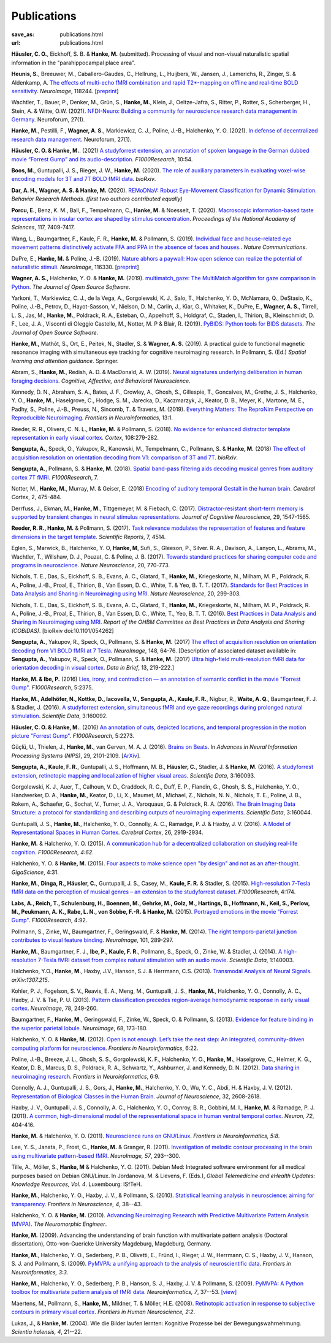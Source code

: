 Publications
************
:save_as: publications.html
:url: publications.html

.. raw:: html

  <small>The names of lab members are in bold.</small>
  <div class="publications">

**Häusler, C. O.**, Eickhoff, S. B. & **Hanke, M.** (submitted).
Processing of visual and non-visual naturalistic spatial information in
the "parahippocampal place area".

**Heunis, S.**, Breeuwer, M., Caballero-Gaudes, C., Hellrung, L., Huijbers, W.,
Jansen, J., Lamerichs, R., Zinger, S. & Aldenkamp, A. `The effects of
multi-echo fMRI combination and rapid T2*-mapping on offline and real-time
BOLD sensitivity <https://doi.org/10.1016/j.neuroimage.2021.118244>`_.
*NeuroImage*, 118244. [`preprint <https://doi.org/10.1101/2020.12.08.416768>`_]

Wachtler, T., Bauer, P., Denker, M., Grün, S., **Hanke, M.**, Klein, J.,
Oeltze-Jafra, S., Ritter, P., Rotter, S., Scherberger, H., Stein, A. & Witte,
O.W. (2021). `NFDI-Neuro: Building a community for neuroscience research data
management in Germany
<https://www.degruyter.com/view/journals/nf/ahead-of-print/article-10.1515-nf-2020-0036/article-10.1515-nf-2020-0036.xml>`_.
Neuroforum, 27(1).

**Hanke, M.**, Pestilli, F., **Wagner, A. S.**, Markiewicz, C. J., Poline,
J.-B., Halchenko, Y. O. (2021). `In defense of decentralized research data
management
<https://www.degruyter.com/view/journals/nf/ahead-of-print/article-10.1515-nf-2020-0037/article-10.1515-nf-2020-0037.xml>`_.
Neuroforum, 27(1).

**Häusler, C. O. & Hanke, M.**. (2021) `A studyforrest extension, an annotation
of spoken language in the German dubbed movie “Forrest Gump” and its
audio-description <https://doi.org/10.12688/f1000research.27621.1>`_.
*F1000Research*, 10:54.

**Boos, M.**, Guntupalli, J. S., Rieger, J. W., **Hanke, M.** (2020).  `The
role of auxiliary parameters in evaluating voxel-wise encoding models for 3T
and 7T BOLD fMRI data <https://doi.org/10.1101/2020.04.07.029397>`_. *bioRxiv*.

**Dar, A. H.**, **Wagner, A. S. & Hanke, M.** (2020). `REMoDNaV: Robust
Eye-Movement Classification for Dynamic Stimulation
<https://doi.org/10.3758/s13428-020-01428-x>`_.  *Behavior Research Methods*.
*(first two authors contributed equally)*

**Porcu, E.**, Benz, K. M., Ball, F., Tempelmann, C., **Hanke, M.** &
Noesselt, T. (2020). `Macroscopic information-based taste representations
in insular cortex are shaped by stimulus concentration
<https://doi.org/10.1073/pnas.1916329117>`_.
*Proceedings of the National Academy of Sciences*, 117, 7409-7417.

Wang, L., Baumgartner, F., Kaule, F. R., **Hanke, M.** & Pollmann, S.  (2019).
`Individual face and house-related eye movement patterns distinctively activate
FFA and PPA in the absence of faces and houses.
<https://doi.org/10.1038/s41467-019-13541-3>`_.  *Nature Communications*.

DuPre, E., **Hanke, M.** & Poline, J.-B. (2019). `Nature abhors a paywall: How
open science can realize the potential of naturalistic stimuli
<https://doi.org/10.1016/j.neuroimage.2019.116330>`_. *NeuroImage*, 116330.
[`preprint <https://doi.org/10.31234/osf.io/sdbqv>`_]

**Wagner, A. S.,** Halchenko, Y. O. & **Hanke, M.** (2019). `multimatch_gaze:
The MultiMatch algorithm for gaze comparison in Python
<https://doi.org/10.21105/joss.01525>`_. *The Journal of Open Source Software*.

Yarkoni, T., Markiewicz, C. J., de la Vega, A., Gorgolewski, K. J., Salo, T.,
Halchenko, Y. O., McNamara, Q., DeStasio, K., Poline, J.-B., Petrov, D.,
Hayot-Sasson, V., Nielson, D. M., Carlin, J., Kiar, G., Whitaker, K.,
DuPre, E., **Wagner, A. S.**, Tirrell, L. S., Jas, M., **Hanke, M.**,
Poldrack, R. A., Esteban, O., Appelhoff, S., Holdgraf, C., Staden, I.,
Thirion, B., Kleinschmidt, D. F., Lee, J. A., Visconti di Oleggio Castello, M.,
Notter, M. P & Blair, R. (2019). `PyBIDS: Python tools for BIDS datasets
<https://doi.org/10.21105/joss.01294>`_. *The Journal of Open Source Software*.

**Hanke, M.,** Mathôt, S., Ort, E., Peitek, N., Stadler, S. & **Wagner, A. S.**
(2019).  A practical guide to functional magnetic resonance imaging with
simultaneous eye tracking for cognitive neuroimaging research. In Pollmann, S.
(Ed.) *Spatial learning and attention guidance*. Springer.

Abram, S., **Hanke, M.**, Redish, A. D. & MacDonald, A. W. (2019). `Neural
signatures underlying deliberation in human foraging decisions
<https://doi.org/10.3758/s13415-019-00733-z>`_. *Cognitive, Affective, and Behavioral
Neuroscience*.

Kennedy, D. N., Abraham, S. A., Bates, J. F., Crowley, A., Ghosh, S., Gillespie, T.,
Goncalves, M., Grethe, J. S., Halchenko, Y. O., **Hanke, M.**, Haselgrove, C.,
Hodge, S. M., Jarecka, D., Kaczmarzyk, J., Keator, D. B., Meyer, K., Martone, M. E.,
Padhy, S., Poline, J.-B., Preuss, N., Sincomb, T. & Travers, M. (2019).
`Everything Matters: The ReproNim Perspective on Reproducible Neuroimaging
<http://dx.doi.org/10.3389/fninf.2019.00001>`_. *Frontiers in Neuroinformatics*, 13:1.

Reeder, R. R., Olivers, C. N. L., **Hanke, M.** & Pollmann, S. (2018).
`No evidence for enhanced distractor template representation in early visual
cortex <https://doi.org/10.1016/j.cortex.2018.08.005>`_. *Cortex*, 108:279-282.

**Sengupta, A.**, Speck, O., Yakupov, R., Kanowski, M., Tempelmann, C.,
Pollmann, S. & **Hanke, M.** (2018) `The effect of acquisition resolution on
orientation decoding from V1: comparison of 3T and 7T
<https://doi.org/10.1101/305417>`_.  *bioRxiv*.

**Sengupta, A.**, Pollmann, S. & **Hanke, M.** (2018).  `Spatial band-pass
filtering aids decoding musical genres from auditory cortex 7T fMRI.
<http://dx.doi.org/10.12688/f1000research.13689.1>`_ *F1000Research*, 7.

Notter, M., **Hanke, M.**, Murray, M. & Geiser, E. (2018) `Encoding of auditory
temporal Gestalt in the human brain. <http://dx.doi.org/10.1093/cercor/bhx328>`_
*Cerebral Cortex*, 2, 475-484.

Derrfuss, J., Ekman, M., **Hanke, M.**, Tittgemeyer, M. & Fiebach, C.
(2017). `Distractor-resistant short-term memory is supported by transient
changes in neural stimulus representations
<http://dx.doi.org/10.1162/jocn_a_01141>`_. *Journal of Cognitive
Neuroscience*, 29, 1547-1565.

**Reeder, R. R., Hanke, M.** & Pollmann, S. (2017). `Task relevance modulates
the representation of features and feature dimensions in the target template
<http://dx.doi.org/10.1038/s41598-017-04123-8>`_. *Scientific Reports*,
7, 4514.

Eglen, S., Marwick, B., Halchenko, Y. O, **Hanke, M**, Sufi, S., Gleeson, P.,
Silver. R. A., Davison, A., Lanyon, L., Abrams, M., Wachtler, T.,
Willshaw, D. J., Pouzat, C. & Poline, J. B. (2017).
`Towards standard practices for sharing computer code and programs in
neuroscience <http://dx.doi.org/10.1038/nn.4550>`_. *Nature Neuroscience*,
20, 770-773.

Nichols, T. E., Das, S., Eickhoff, S. B., Evans, A. C., Glatard, T., **Hanke,
M.**, Kriegeskorte, N., Milham, M. P., Poldrack, R. A., Poline, J.-B., Proal,
E., Thirion, B., Van Essen, D. C., White, T. & Yeo, B. T. T. (2017). `Standards
for Best Practices in Data Analysis and Sharing in Neuroimaging using MRI
<http://rdcu.be/pxWt>`_.  *Nature Neuroscience*, 20, 299-303.

Nichols, T. E., Das, S., Eickhoff, S. B., Evans, A. C., Glatard, T., **Hanke,
M.**, Kriegeskorte, N., Milham, M. P., Poldrack, R. A., Poline, J.-B., Proal,
E., Thirion, B., Van Essen, D. C., White, T., Yeo, B. T. T. (2016).  `Best
Practices in Data Analysis and Sharing in Neuroimaging using MRI
<http://www.biorxiv.org/content/early/2016/05/20/054262>`_.  *Report of the OHBM
Committee on Best Practices in Data Analysis and Sharing (COBIDAS)*. [bioRxiv
doi:10.1101/054262]

**Sengupta, A.**, Yakupov, R., Speck, O., Pollmann, S. & **Hanke, M.** (2017)
`The effect of acquisition resolution on orientation decoding from V1
BOLD fMRI at 7 Tesla
<http://authors.elsevier.com/sd/article/S1053811916307625>`_.  *NeuroImage*,
148, 64-76.
[Description of associated dataset available in:
**Sengupta, A.**, Yakupov, R., Speck, O., Pollmann, S. & **Hanke, M.**
(2017) `Ultra high-field multi-resolution fMRI data for orientation decoding
in visual cortex <http://dx.doi.org/10.1016/j.dib.2017.05.014>`_. *Data in Brief*,
13, 219-222.]

**Hanke, M. & Ibe, P.** (2016) `Lies, irony, and contradiction — an annotation
of semantic conflict in the movie "Forrest Gump"
<https://f1000research.com/articles/5-2375>`_. *F1000Research*, 5:2375.

**Hanke, M., Adelhöfer, N., Kottke, D., Iacovella, V., Sengupta, A., Kaule, F.
R.**, Nigbur, R., **Waite, A. Q.**, Baumgartner, F. J. & Stadler, J. (2016). `A
studyforrest extension, simultaneous fMRI and eye gaze recordings during
prolonged natural stimulation <http://www.nature.com/articles/sdata201692>`_.
*Scientific Data*, 3:160092.

**Häusler, C. O. & Hanke, M.**. (2016) `An annotation of cuts, depicted
locations, and temporal progression in the motion picture "Forrest Gump"
<http://f1000research.com/articles/5-2273>`_. *F1000Research*, 5:2273.

Güçlü, U., Thielen, J., **Hanke, M.**, van Gerven, M. A. J. (2016).  `Brains on
Beats <https://papers.nips.cc/paper/6222-brains-on-beats>`_. In *Advances in
Neural Information Processing Systems (NIPS)*, 29, 2101-2109.
[`ArXiv <https://arxiv.org/abs/1606.02627>`__].

**Sengupta, A., Kaule, F. R.**, Guntupalli, J. S., Hoffmann, M. B., **Häusler,
C.**, Stadler, J. & **Hanke, M**. (2016). `A studyforrest extension, retinotopic
mapping and localization of higher visual areas
<http://www.nature.com/articles/sdata201693>`_. *Scientific Data*,
3:160093.

Gorgolewski, K. J., Auer, T., Calhoun, V. D., Craddock, R. C., Duff, E. P.,
Flandin, G., Ghosh, S. S., Halchenko, Y. O., Handwerker, D. A., **Hanke, M.**,
Keator, D., Li, X., Maumet, M., Michael, Z., Nichols, N. N., Nichols, T. E.,
Poline, J. B., Rokem, A., Schaefer, G., Sochat, V., Turner, J. A., Varoquaux,
G. & Poldrack, R. A. (2016). `The Brain Imaging Data Structure: a protocol for
standardizing and describing outputs of neuroimaging experiments
<http://dx.doi.org/10.1101/034561>`_. *Scientific Data*, 3:160044.

Guntupalli, J. S., **Hanke, M.**, Halchenko, Y. O., Connolly, A. C.,
Ramadge, P. J. & Haxby, J. V. (2016). `A Model of Representational Spaces
in Human Cortex <http://dx.doi.org/10.1093/cercor/bhw068>`_.
*Cerebral Cortex*, 26, 2919-2934.

**Hanke, M.** & Halchenko, Y. O. (2015). `A communication hub for a
decentralized collaboration on studying real-life cognition
<http://f1000research.com/articles/4-62>`_. *F1000Research, 4:62*.

Halchenko, Y. O. & **Hanke, M.** (2015). `Four aspects to make science open "by
design" and not as an after-thought
<http://dx.doi.org/10.1186/s13742-015-0072-7>`_. *GigaScience*, 4:31.

**Hanke, M.**, **Dinga, R., Häusler, C.**, Guntupalli, J. S., Casey, M.,
**Kaule, F. R.** & Stadler, S. (2015). `High-resolution 7-Tesla fMRI data on the
perception of musical genres – an extension to the studyforrest dataset
<http://f1000research.com/articles/4-174>`_. *F1000Research*, 4:174.

**Labs, A., Reich, T., Schulenburg, H., Boennen, M., Gehrke, M., Golz, M.,
Hartings, B., Hoffmann, N., Keil, S., Perlow, M., Peukmann, A. K.,
Rabe, L. N., von Sobbe, F.-R. & Hanke, M.** (2015).
`Portrayed emotions in the movie "Forrest Gump"
<http://f1000research.com/articles/4-92>`_. *F1000Research*, 4:92.

Pollmann, S., Zinke, W., Baumgartner, F., Geringswald, F. & **Hanke, M.**
(2014). `The right temporo-parietal junction contributes to visual feature
binding <http://www.sciencedirect.com/science/article/pii/S105381191400593X>`_.
*NeuroImage*, 101, 289-297.

**Hanke, M.**, Baumgartner, F. J., **Ibe, P., Kaule, F. R.**, Pollmann, S., Speck,
O., Zinke, W. & Stadler, J. (2014). `A high-resolution 7-Tesla fMRI dataset
from complex natural stimulation with an audio movie
<http://www.nature.com/articles/sdata20143>`_. *Scientific Data*, 1:140003.

Halchenko, Y.O., **Hanke, M.**, Haxby, J.V., Hanson, S.J. & Herrmann, C.S.
(2013). `Transmodal Analysis of Neural Signals
<https://arxiv.org/abs/1307.2150>`_. *arXiv:1307.215*.

Kohler, P. J., Fogelson, S. V., Reavis, E. A., Meng, M., Guntupalli, J. S.,
**Hanke, M.**, Halchenko, Y. O., Connolly, A. C., Haxby, J. V. & Tse, P. U.
(2013). `Pattern classification precedes region-average hemodynamic response in
early visual cortex <http://haxbylab.dartmouth.edu/publications/KFR+13.pdf>`_.
*NeuroImage*, 78, 249-260.

Baumgartner, F., **Hanke, M.**, Geringswald, F., Zinke, W., Speck, O. &
Pollmann, S. (2013). `Evidence for feature binding in the superior parietal
lobule <http://dx.doi.org/10.1016/j.neuroimage.2012.12.002>`_. *NeuroImage*, 68,
173-180.

Halchenko, Y. O. & **Hanke, M.** (2012). `Open is not enough. Let’s take the
next step: An integrated, community-driven computing platform for neuroscience
<http://dx.doi.org/10.3389/fninf.2012.00022>`_. *Frontiers in Neuroinformatics*,
6:22.

Poline, J.-B., Breeze, J. L., Ghosh, S. S., Gorgolewski, K. F., Halchenko, Y.
O., **Hanke, M.**, Haselgrove, C., Helmer, K. G., Keator, D. B., Marcus, D. S.,
Poldrack, R. A., Schwartz, Y., Ashburner, J. and Kennedy, D. N. (2012).
`Data sharing in neuroimaging research
<http://dx.doi.org/10.3389/fninf.2012.00009>`_.
*Frontiers in Neuroinformatics*, 6:9.

Connolly, A. J., Guntupalli, J. S., Gors, J., **Hanke, M.**, Halchenko, Y. O.,
Wu, Y. C., Abdi, H. & Haxby, J. V. (2012). `Representation of Biological
Classes in the Human Brain
<http://www.jneurosci.org/content/32/8/2608.abstract>`_. *Journal of
Neuroscience*, 32, 2608-2618.

Haxby, J. V., Guntupalli, J. S., Connolly, A. C., Halchenko, Y. O.,
Conroy, B. R.,  Gobbini, M. I.,  **Hanke, M.** &  Ramadge, P. J. (2011).
`A common, high-dimensional model of the representational space in human ventral
temporal cortex <http://www.cell.com/neuron/abstract/S0896-6273%2811%2900781-1>`_.
*Neuron, 72*, 404-416.

**Hanke, M.** & Halchenko, Y. O. (2011). `Neuroscience runs on GNU/Linux
<http://dx.doi.org/10.3389/fninf.2011.00008>`_.
*Frontiers in Neuroinformatics, 5:8*.

Lee, Y. S., Janata, P., Frost, C., **Hanke, M.** & Granger, R. (2011).
`Investigation of melodic contour processing in the brain using multivariate
pattern-based fMRI <http://dx.doi.org/10.1016/j.neuroimage.2011.02.006>`_.
*NeuroImage, 57*, 293--300.

Tille, A., Möller, S., **Hanke, M** & Halchenko, Y. O. (2011). Debian Med:
Integrated software environment for all medical purposes based on Debian
GNU/Linux. In Jordanova, M. & Lievens, F. (Eds.), *Global Telemedicine and
eHealth Updates: Knowledge Resources, Vol. 4*. Luxembourg: ISfTeH.

**Hanke, M.**, Halchenko, Y. O., Haxby, J. V., & Pollmann, S. (2010).
`Statistical learning analysis in neuroscience: aiming for transparency
<http://dx.doi.org/10.3389/neuro.01.007.2010>`_. *Frontiers in Neuroscience, 4*,
38--43.

Halchenko, Y. O. & **Hanke, M.** (2010). `Advancing Neuroimaging Research with
Predictive Multivariate Pattern Analysis (MVPA)
<http://www.ine-news.org/view.php?source=1683-2009-09-03>`_. *The Neuromorphic
Engineer*.

**Hanke, M.** (2009). Advancing the understanding of brain function with
multivariate pattern analysis (Doctoral dissertation), Otto-von-Guericke
University Magdeburg, Magdeburg, Germany.

**Hanke, M.**, Halchenko, Y. O., Sederberg, P. B., Olivetti, E., Fründ, I.,
Rieger, J. W., Herrmann, C. S., Haxby, J. V., Hanson, S. J. and Pollmann, S.
(2009). `PyMVPA: a unifying approach to the analysis of neuroscientific data
<http://dx.doi.org/10.3389/neuro.11.003.2009>`_. *Frontiers in Neuroinformatics,
3:3*.

**Hanke, M.**, Halchenko, Y. O., Sederberg, P. B., Hanson, S. J., Haxby, J. V.
& Pollmann, S. (2009). `PyMVPA: A Python toolbox for multivariate pattern
analysis of fMRI data <http://dx.doi.org/10.1007/s12021-008-9041-y>`_.
*Neuroinformatics, 7*, 37--53.
`[view] <https://www.nitrc.org/docman/view.php/6/776/pymvpa.pdf>`_

Maertens, M., Pollmann, S., **Hanke, M.**, Mildner, T. & Möller, H.E.  (2008).
`Retinotopic activation in response to subjective contours in primary visual
cortex <http://dx.doi.org/10.3389/neuro.09.002.2008>`_. *Frontiers in Human
Neuroscience, 2:2*.

Lukas, J., & **Hanke, M.** (2004). Wie die Bilder laufen lernten:
Kognitive Prozesse bei der Bewegungswahrnehmung. *Scientia halensis, 4*,
21--22.

.. raw:: html

  </div><!-- class="publications"-->


.. |---| unicode:: U+02014 .. em dash
